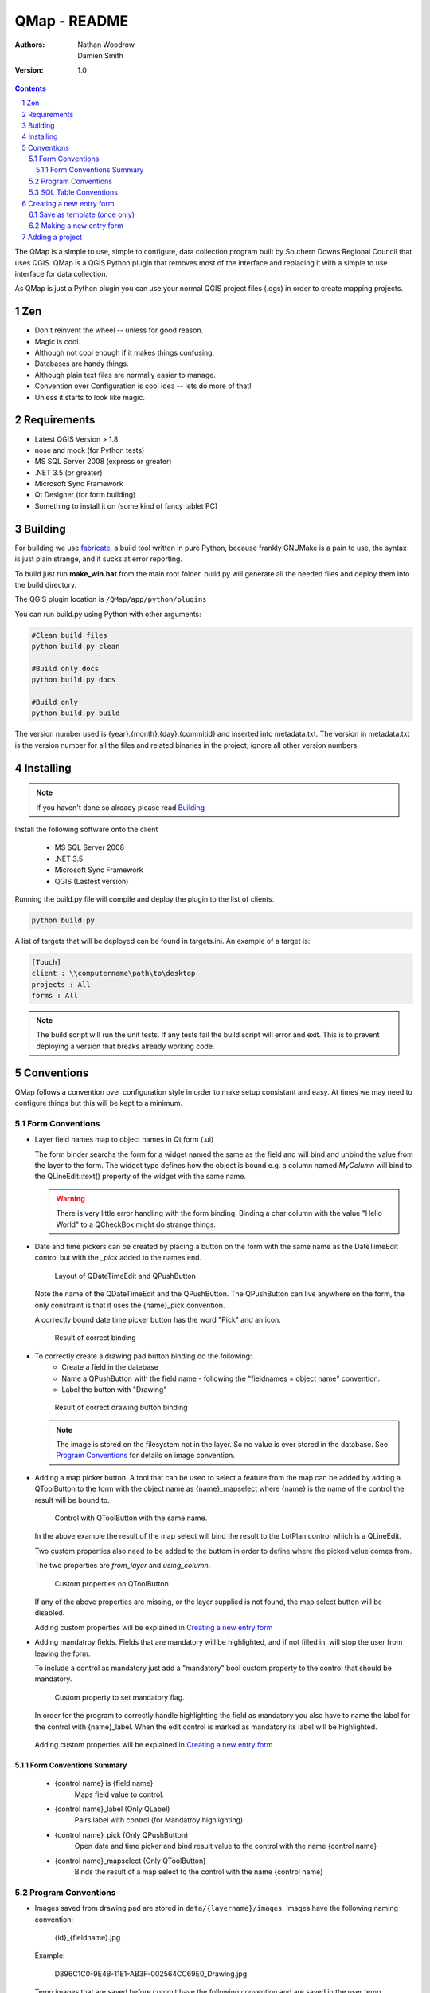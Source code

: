 ====================
|name| - README
====================

:Authors:
    Nathan Woodrow,
    Damien Smith

:Version: 1.0

.. |name| replace:: QMap
.. |f| image:: images/folder.png


.. contents::
.. sectnum::


The |name| is a simple to use, simple to configure, data collection
program built by Southern Downs Regional Council that uses QGIS.  |name| is a QGIS
Python plugin that removes most of the interface and replacing it with a simple
to use interface for data collection.

As |name| is just a Python plugin you can use your normal QGIS project files (.qgs)
in order to create mapping projects.

Zen
---

- Don't reinvent the wheel -- unless for good reason.
- Magic is cool.
- Although not cool enough if it makes things confusing.
- Datebases are handy things.
- Although plain text files are normally easier to manage.
- Convention over Configuration is cool idea -- lets do more of that!
- Unless it starts to look like magic.


Requirements
-------------
- Latest QGIS Version > 1.8
- nose and mock (for Python tests)
- MS SQL Server 2008 (express or greater)
- .NET 3.5 (or greater)
- Microsoft Sync Framework
- Qt Designer (for form building)
- Something to install it on (some kind of fancy tablet PC)

Building
----------

For building we use fabricate_, a build tool written in pure Python,
because frankly GNUMake is a pain to use, the syntax is just plain strange,
and it sucks at error reporting.

.. _fabricate: http://code.google.com/p/fabricate/

To build just run **make_win.bat** from the main root folder.  build.py will generate
all the needed files and deploy them into the build directory.

The QGIS plugin location is |f| ``/QMap/app/python/plugins``

You can run build.py using Python with other arguments:

.. code-block:: console

    #Clean build files
    python build.py clean

    #Build only docs
    python build.py docs

    #Build only
    python build.py build

The version number used is {year}.{month}.{day}.{commitid} and inserted into
metadata.txt.  The version in metadata.txt is the version number for all the
files and related binaries in the project; ignore all other version numbers.

Installing
----------

.. note:: If you haven't done so already please read Building_

Install the following software onto the client

    - MS SQL Server 2008
    - .NET 3.5
    - Microsoft Sync Framework
    - QGIS (Lastest version)

Running the build.py file will compile and deploy the plugin to the list of
clients.

.. code-block:: console

    python build.py

A list of targets that will be deployed can be found in targets.ini. An example
of a target is:

.. code-block:: console

    [Touch]
    client : \\computername\path\to\desktop
    projects : All
    forms : All
    

.. note:: The build script will run the unit tests.  If any tests fail the
          build script will error and exit.  This is to prevent deploying a
          version that breaks already working code.

Conventions
-----------

|name| follows a convention over configuration style in order to
make setup consistant and easy. At times we may need to configure things
but this will be kept to a minimum.

Form Conventions
++++++++++++++++

- Layer field names map to object names in Qt form (.ui)

  The form binder searchs the form for a widget named the same as the field and
  will bind and unbind the value from the layer to the form.  The widget type
  defines how the object is bound e.g. a column named *MyColumn* will bind
  to the QLineEdit::text() property of the widget with the same name.

  .. warning:: There is very little error handling with the form binding.
               Binding a char column with the value "Hello World" to a QCheckBox
               might do strange things.

- Date and time pickers can be created by placing a button on the form with
  the same name as the DateTimeEdit control but with the *_pick* added to the names
  end.

  .. figure:: images/DateTimePickerExample.png

     Layout of QDateTimeEdit and QPushButton

  .. figure:: images/DateTimePickerExampleLayout.png

  Note the name of the QDateTimeEdit and the QPushButton.
  The QPushButton can live anywhere on the form, the only constraint is that it
  uses the {name}_pick convention.

  A correctly bound date time picker button has the word "Pick" and an icon.

  .. figure:: images/DateTimePickerBound.png

     Result of correct binding

- To correctly create a drawing pad button binding do the following:
    - Create a field in the datebase
    - Name a QPushButton with the field name - following the "fieldnames = object name"
      convention.
    - Label the button with "Drawing"

  .. figure:: images/DrawingBound.png

     Result of correct drawing button binding

  .. note:: The image is stored on the filesystem not in the layer. So no value is
           ever stored in the database. See `Program Conventions`_ for details on
           image convention.

- Adding a map picker button.  A tool that can be used to select a feature from
  the map can be added by adding a QToolButton to the form with the object name
  as {name}_mapselect where {name} is the name of the control the result will be
  bound to.

  .. figure:: images/MapSelectBound.png

     Control with QToolButton with the same name.

  In the above example the result of the map select will bind the result to the
  LotPlan control which is a QLineEdit.

  Two custom properties also need to be added to the buttom in order to define
  where the picked value comes from.

  The two properties are *from_layer* and *using_column*.

  .. figure:: images/MapSelectProperties.png

     Custom properties on QToolButton

  If any of the above properties are missing, or the layer supplied is not found,
  the map select button will be disabled.

  Adding custom properties will be explained in `Creating a new entry form`_

- Adding mandatroy fields. Fields that are mandatory will be highlighted, and
  if not filled in, will stop the user from leaving the form.

  To include a control as mandatory just add a "mandatory" bool custom property
  to the control that should be mandatory.

  .. figure:: images/MandatroyProperties.png

     Custom property to set mandatory flag.

  In order for the program to correctly handle highlighting the field as mandatory
  you also have to name the label for the control with {name}_label.  When the
  edit control is marked as mandatory its label will be highlighted.

  .. figure:: MandatoryLabelExample.png

  Adding custom properties will be explained in `Creating a new entry form`_

Form Conventions Summary
!!!!!!!!!!!!!!!!!!!!!!!!!

  - {control name} is {field name}
            Maps field value to control.

  - {control name}_label (Only QLabel)
            Pairs label with control (for Mandatroy highlighting)

  - {control name}_pick (Only QPushButton)
            Open date and time picker and bind result value to the control with
            the name {control name}

  - {control name}_mapselect (Only QToolButton)
            Binds the result of a map select to the control
            with the name {control name}

Program Conventions
+++++++++++++++++++

- Images saved from drawing pad are stored in |f| ``data/{layername}/images``.
  Images have the following naming convention:

        {id}_{fieldname}.jpg

  Example:

        D896C1C0-9E4B-11E1-AB3F-002564CC69E0_Drawing.jpg

  Temp images that are saved before commit have the following convention and are
  saved in the user temp directory:

        drawingFor_{fieldname}.jpg

  *drawingFor\_* is replaced with *{id}* when the record is commited into the layer.
  The image is then moved into the |f| ``data/{layer name}/images`` folder
  where ``{layer name}`` is the name of the layer for the form.

- Projects are stored in the |f| ``projects/`` directory.  The name of the .qgs file will
  be used in the open project dialog box.  The project directory is **not** recursive

SQL Table Conventions
+++++++++++++++++++++
In order for MS SQL syncing to be correctly used the table must contain the following
columns:

    UniqueID as uniqueidentifier

    Primary Key column **must** be Int

Tables must also be provisioned for syncing using the provision tool before syncing
will work.  More information can be found in `Client Setup`_

.. _Client Setup: ClientSetup.html

Creating a new entry form
--------------------------

Creating a new form involves five items:

     - A folder that holds the form (must start will 'form' e.g. formMyWaterForm)
     - A form.ui file (The UI that is shown to the user)
     - A settings.ini file
     - __init__.py empty text file that is used to import the form.
     - icon.png (optional toolbar icon)

A sample form, and files, can be found in |f| ``entry_forms/_formSample``

Save as template (once only)
++++++++++++++++++++++++++++

Open Qt Designer and open the template form called template_motionf5v.ui stored in
entry_forms/.
Select ``File -> Save as Template...`` and save it as Motion F5V

Making a new entry form
++++++++++++++++++++++++

Given a layer in QGIS which will need a custom form:

.. figure:: images/DataTable.png

We are going to do the following in order to create a custom form:

    - Create the __init__.py file
    - Create a settings.ini file
    - Create a new form in Qt Desinger and;
    - Add a read only box for assetid
    - Add a mandatory dropdown box for fittingtype
    - Add a mandatory dropdown box for diameter
    - Add a date time picker for dateinstalled
    - Add a checkbox for replacedexisting

Create a new folder in |f| ``entry_forms\`` called |f| ``formWaterFittings``

.. note:: |name| uses a convention for detecting user forms and their folders.
          The folder must start with the word *form*.

Inside |f| ``formWaterFittings`` folder create a empty text file called __init__.py and
settings.ini, and copy the icon.png from the _fromSample folder.

Copy the following information into settings.ini

.. code-block:: console

   form_name = Add water fitting
   layer_name = WaterFittings
   fullscreen=False

*form_name* is the name shown on the toolbar when adding a new map object;
*layer_name* is the name of the layer the form is associated with, one layer can
have many forms. Set *fullscreen* to True if you want the form to be shown in
full screen mode.

The file structure should look like the following so far:

.. figure:: images/folderlayout.png

The form.ui file will be created in the next step.

Select ``File -> New..`` and select Motion F5V from the user forms section

.. figure:: images/Template.png

Select ``File -> Save`` and save it with the name **form.ui** into the new
|f| ``formWaterFittings`` folder.

First drag and QLabel and QLineEdit onto the form for assetid and set the objectName
property for the label to 'assetid_label' and the text property to something
like "Asset ID".  Set the objectName property of the QLineEdit to just 'assetid'
and set the readonly to True.

.. figure:: images/assetid.png

Create a label and groupbox control for fittingtype and diameter. Name and label
them both following the naming rules.

Right click, or press F2, on the fittingtype combobox and select Edit Items....
Fill in the list with values that will be used on the form. Always leave an
empty entry at the top to allow the binder to handle an empty value selection.

.. figure:: images/FittingTypesCombo.png

Do the same for diameter

.. figure:: images/DiameterCombo.png

As fittingtype and diameter are mandatory we are going to add a custom property
to both in order to say that they are.  Hold Ctrl and select both the fittingtype
and diameter combo box. Click on the green plus button the Property Edit panel and
changing the Property Name to "mandatory" and the Property Type to Bool

.. figure:: images/MandatroyProperty.png

Scoll to the bottom of the properties list and enable the mandatory flag

.. figure:: images/MandatroyEnabled.png

Adding the mandatory flag on the combo box will highlight the label that is assigned
to the control using the {control name}_label convention.

Next we will add a QLabel, QDateTimeEdit, QPushButton, in order to add a date time
picker. Name the QDateTimeEdit as dateinstalled, the QLabel as dateinstalled_label,
and the QPushButton as dateinstalled_pick

Hold ctrl and select all three controls

.. figure:: images/DateSelected.png

and select the Horizonal Layout button on the toolbar.  The controls will
be aligned and grouped together.  The red box highlights the controls as inside
the one layout. 

.. figure:: images/HorizonalLayout.png

Ignore the text on the QPushButton as it will be replaced with a icon and the text Pick
when the program runs.

Add a checkbox control onto the form changing its name to replacedexisting.

**Important step**

The last step is to add a QButtonBox that has a OK and Cancel button.

.. warning:: |name| expects there to be a QButtonBox on the form with the name
          ``buttonbox``. The form will not work correctly and you will get errors
          if the button box is missing.

The form is also too big just for a few controls so resize it to a acceptable size.
Select the main root item in the Object Inspector pannel and click grid layout.

.. figure:: images/GridForm.png

Clicking the grid layout will auto size all the controls to fit the remaining
space in the form.  Depending on the needs of form this may or may not be a good
idea.

.. figure:: images/GridFormLayout.png

Save the form.

Adding a project
-----------------------
Projects are stored as QGIS project files and live in the |f| ``projects/`` folder. When
the application is run the |f| ``projects/`` folder is scanned for .qgs files and they
are loading into the list of projects.  **Only** the top level is scanned.

Adding a new project is simple.

    - Create a new project in QGIS
    - Add the layers that you need
    - Save the project (.qgs) file into the |f| ``project/`` folder

Entry Forms are matched on layer names, not file names, so if you can have a file
called myWaterFittings.shp in order for |name| to match the form to the layer we can
just name it in QGIS as WaterFittings wihtout changing the file name

.. figure:: images/NamingLayer.png
